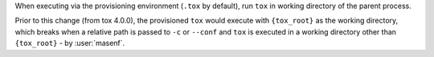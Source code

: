 When executing via the provisioning environment (``.tox`` by default), run
``tox`` in working directory of the parent process.

Prior to this change (from tox 4.0.0), the provisioned ``tox`` would execute with
``{tox_root}`` as the working directory, which breaks when a relative path is
passed to ``-c`` or ``--conf`` and ``tox`` is executed in a working directory
other than ``{tox_root}`` - by :user:`masenf`.
